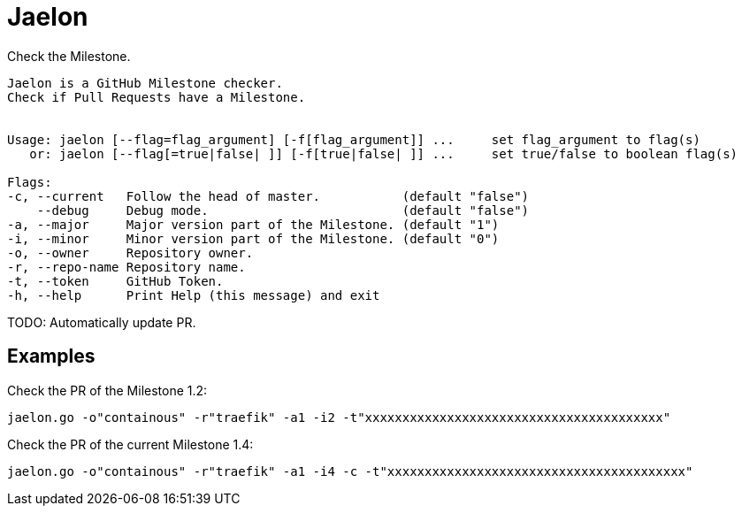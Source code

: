 = Jaelon

Check the Milestone.

[source, bash]
----
Jaelon is a GitHub Milestone checker.
Check if Pull Requests have a Milestone.


Usage: jaelon [--flag=flag_argument] [-f[flag_argument]] ...     set flag_argument to flag(s)
   or: jaelon [--flag[=true|false| ]] [-f[true|false| ]] ...     set true/false to boolean flag(s)

Flags:
-c, --current   Follow the head of master.           (default "false")
    --debug     Debug mode.                          (default "false")
-a, --major     Major version part of the Milestone. (default "1")
-i, --minor     Minor version part of the Milestone. (default "0")
-o, --owner     Repository owner.
-r, --repo-name Repository name.
-t, --token     GitHub Token.
-h, --help      Print Help (this message) and exit
----

TODO: Automatically update PR.

== Examples

Check the PR of the Milestone 1.2:
[source, bash]
----
jaelon.go -o"containous" -r"traefik" -a1 -i2 -t"xxxxxxxxxxxxxxxxxxxxxxxxxxxxxxxxxxxxxxxx"
----

Check the PR of the current Milestone 1.4:
[source, bash]
----
jaelon.go -o"containous" -r"traefik" -a1 -i4 -c -t"xxxxxxxxxxxxxxxxxxxxxxxxxxxxxxxxxxxxxxxx"
----
